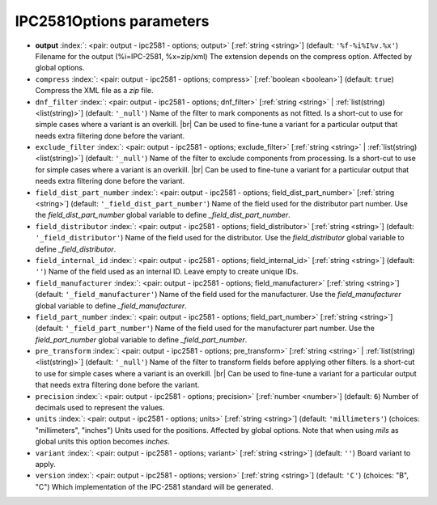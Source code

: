 .. _IPC2581Options:


IPC2581Options parameters
~~~~~~~~~~~~~~~~~~~~~~~~~

-  **output** :index:`: <pair: output - ipc2581 - options; output>` [:ref:`string <string>`] (default: ``'%f-%i%I%v.%x'``) Filename for the output (%i=IPC-2581, %x=zip/xml)
   The extension depends on the compress option. Affected by global options.
-  ``compress`` :index:`: <pair: output - ipc2581 - options; compress>` [:ref:`boolean <boolean>`] (default: ``true``) Compress the XML file as a *zip* file.
-  ``dnf_filter`` :index:`: <pair: output - ipc2581 - options; dnf_filter>` [:ref:`string <string>` | :ref:`list(string) <list(string)>`] (default: ``'_null'``) Name of the filter to mark components as not fitted.
   Is a short-cut to use for simple cases where a variant is an overkill. |br|
   Can be used to fine-tune a variant for a particular output that needs extra filtering done before the
   variant.

-  ``exclude_filter`` :index:`: <pair: output - ipc2581 - options; exclude_filter>` [:ref:`string <string>` | :ref:`list(string) <list(string)>`] (default: ``'_null'``) Name of the filter to exclude components from processing.
   Is a short-cut to use for simple cases where a variant is an overkill. |br|
   Can be used to fine-tune a variant for a particular output that needs extra filtering done before the
   variant.

-  ``field_dist_part_number`` :index:`: <pair: output - ipc2581 - options; field_dist_part_number>` [:ref:`string <string>`] (default: ``'_field_dist_part_number'``) Name of the field used for the distributor part number.
   Use the `field_dist_part_number` global variable to define `_field_dist_part_number`.
-  ``field_distributor`` :index:`: <pair: output - ipc2581 - options; field_distributor>` [:ref:`string <string>`] (default: ``'_field_distributor'``) Name of the field used for the distributor.
   Use the `field_distributor` global variable to define `_field_distributor`.
-  ``field_internal_id`` :index:`: <pair: output - ipc2581 - options; field_internal_id>` [:ref:`string <string>`] (default: ``''``) Name of the field used as an internal ID.
   Leave empty to create unique IDs.
-  ``field_manufacturer`` :index:`: <pair: output - ipc2581 - options; field_manufacturer>` [:ref:`string <string>`] (default: ``'_field_manufacturer'``) Name of the field used for the manufacturer.
   Use the `field_manufacturer` global variable to define `_field_manufacturer`.
-  ``field_part_number`` :index:`: <pair: output - ipc2581 - options; field_part_number>` [:ref:`string <string>`] (default: ``'_field_part_number'``) Name of the field used for the manufacturer part number.
   Use the `field_part_number` global variable to define `_field_part_number`.
-  ``pre_transform`` :index:`: <pair: output - ipc2581 - options; pre_transform>` [:ref:`string <string>` | :ref:`list(string) <list(string)>`] (default: ``'_null'``) Name of the filter to transform fields before applying other filters.
   Is a short-cut to use for simple cases where a variant is an overkill. |br|
   Can be used to fine-tune a variant for a particular output that needs extra filtering done before the
   variant.

-  ``precision`` :index:`: <pair: output - ipc2581 - options; precision>` [:ref:`number <number>`] (default: ``6``) Number of decimals used to represent the values.
-  ``units`` :index:`: <pair: output - ipc2581 - options; units>` [:ref:`string <string>`] (default: ``'millimeters'``) (choices: "millimeters", "inches") Units used for the positions. Affected by global options.
   Note that when using *mils* as global units this option becomes *inches*.
-  ``variant`` :index:`: <pair: output - ipc2581 - options; variant>` [:ref:`string <string>`] (default: ``''``) Board variant to apply.
-  ``version`` :index:`: <pair: output - ipc2581 - options; version>` [:ref:`string <string>`] (default: ``'C'``) (choices: "B", "C") Which implementation of the IPC-2581 standard will be generated.


